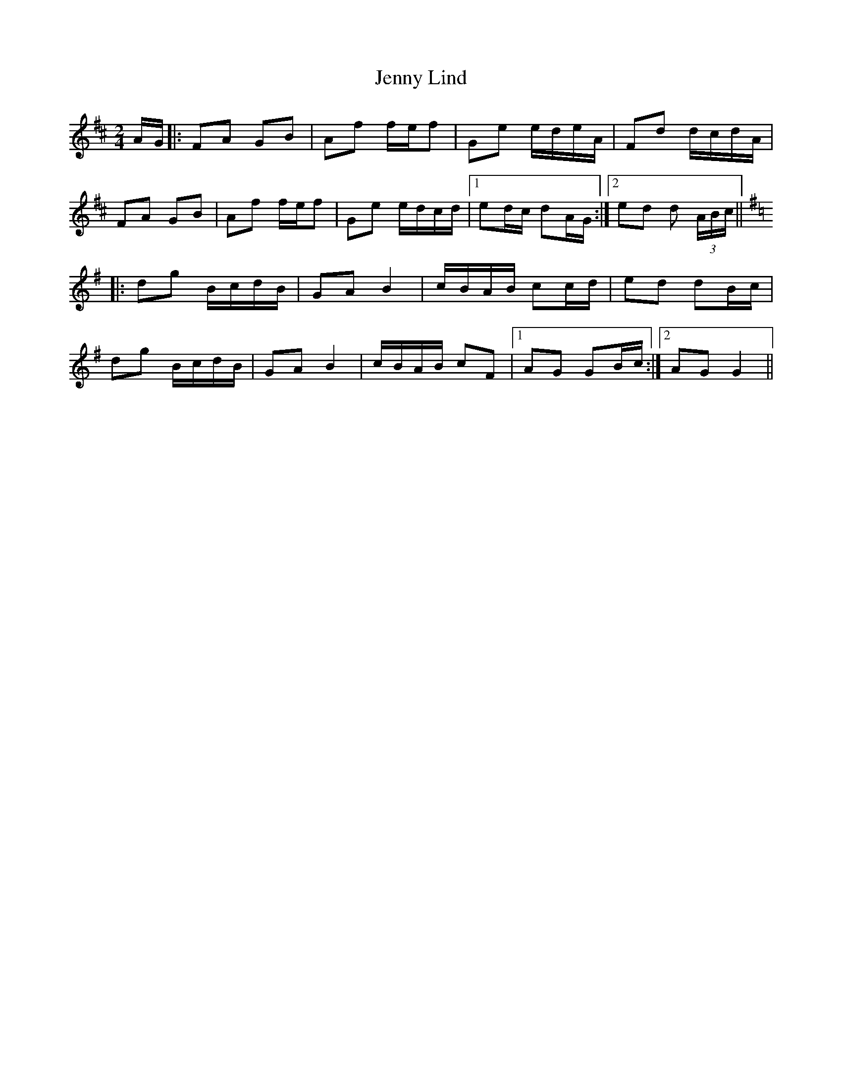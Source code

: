 X: 1
T: Jenny Lind
Z: gian marco
S: https://thesession.org/tunes/4883#setting4883
R: polka
M: 2/4
L: 1/8
K: Dmaj
A/G/|:FA GB|Af f/e/f|Ge e/d/e/A/|Fd d/c/d/A/|
FA GB|Af f/e/f|Ge e/d/c/d/|1 ed/c/ dA/G/:|2 ed d (3A/B/c/||
K:G
|:dg B/c/d/B/|GA B2|c/B/A/B/ cc/d/|ed dB/c/|
dg B/c/d/B/|GA B2|c/B/A/B/ cF|1AG GB/c/:|2AG G2||
